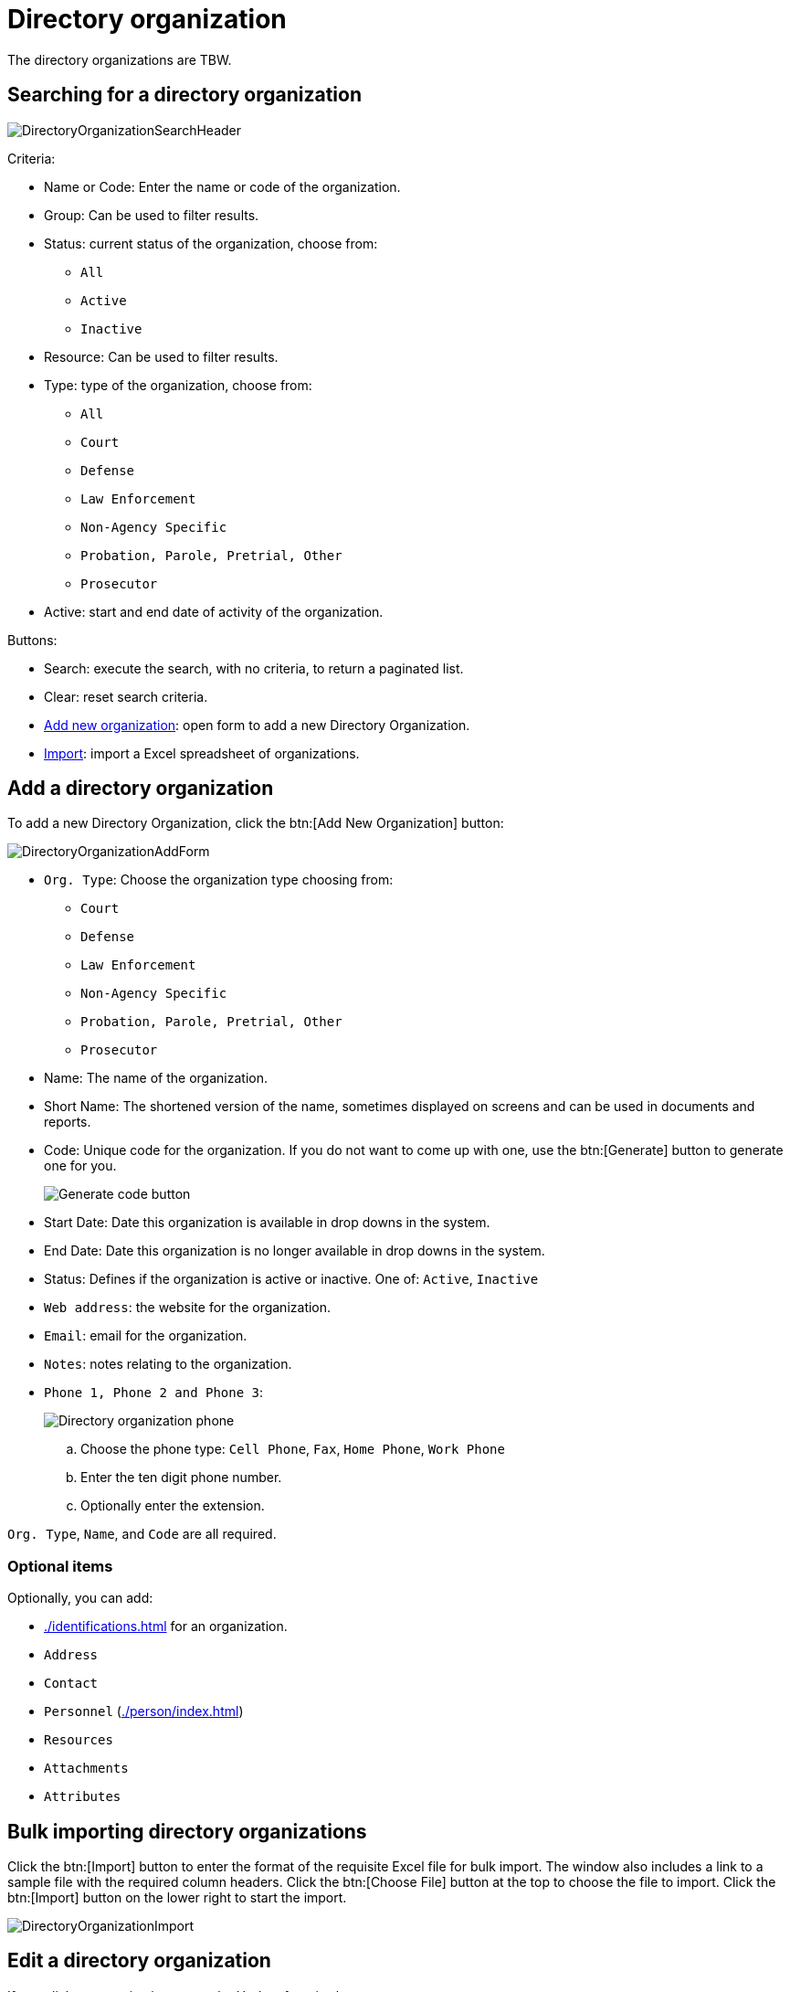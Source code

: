 // vim: tw=0 ai et ts=2 sw=2
= Directory organization

The directory organizations are TBW.


== Searching for a directory organization

image::directory/DirectoryOrganizationSearchHeader.png[]

Criteria:

* Name or Code: Enter the name or code of the organization.
* Group: Can be used to filter results.
* Status: current status of the organization, choose from:
** `All`
** `Active`
** `Inactive`

* Resource: Can be used to filter results.
* Type: type of the organization, choose from:
** `All`
** `Court`
** `Defense`
** `Law Enforcement`
** `Non-Agency Specific`
** `Probation, Parole, Pretrial, Other`
** `Prosecutor`

* Active: start and end date of activity of the organization.

Buttons:

* Search: execute the search, with no criteria, to return a paginated list.
* Clear: reset search criteria.
* <<add-dir-org,Add new organization>>: open form to add a new Directory Organization.
* <<import,Import>>: import a Excel spreadsheet of organizations.


[#add-dir-org]
== Add a directory organization

To add a new Directory Organization, click the btn:[Add New Organization] button:

image::directory/DirectoryOrganizationAddForm.png[]

* `Org. Type`: Choose the organization type choosing from:
** `Court`
** `Defense`
** `Law Enforcement`
** `Non-Agency Specific`
** `Probation, Parole, Pretrial, Other`
** `Prosecutor`

* Name: The name of the organization.
* Short Name: The shortened version of the name, sometimes displayed on screens and can be used in documents and reports.

* Code: Unique code for the organization.
  If you do not want to come up with one, use the btn:[Generate] button to generate one for you.
+
image::directory/DirectoryOrganizationGenerateCodeButton.png[Generate code button]

* Start Date: Date this organization is available in drop downs in the system.

* End Date: Date this organization is no longer available in drop downs in the system.

* Status: Defines if the organization is active or inactive.
  One of: `Active`, `Inactive`

* `Web address`: the website for the organization.
* `Email`: email for the organization.
* `Notes`: notes relating to the organization.
* `Phone 1, Phone 2 and Phone 3`:
+
image::directory/DirectoryOrganizationPhone.png[Directory organization phone]
+
.. Choose the phone type: `Cell Phone`, `Fax`, `Home Phone`, `Work Phone`
.. Enter the ten digit phone number.
.. Optionally enter the extension.

`Org. Type`, `Name`, and `Code` are all required.


=== Optional items

Optionally, you can add:

- xref:./identifications.adoc[] for an organization.
- `Address`
- `Contact`
- `Personnel` (xref:./person/index.adoc[])
- `Resources`
- `Attachments`
- `Attributes`


[#import]
== Bulk importing directory organizations

Click the btn:[Import] button to enter the format of the requisite Excel file for bulk import.
The window also includes a link to a sample file with the required column headers.
Click the btn:[Choose File] button at the top to choose the file to import.
Click the btn:[Import] button on the lower right to start the import.

image::directory/DirectoryOrganizationImport.png[]


== Edit a directory organization

If you click an organization name, the Update form is shows:

image::directory/DirectoryOrganizationUpdateForm.png[]

* `Org. Type`: choose the organization type choosing from:
** `Court`
** `Defense`
** `Law Enforcement`
** `Non-Agency Specific`
** `Probation, Parole, Pretrial, Other`
** `Prosecutor`

* Name: The name of the organization.

* Short Name: The shortened version of the name, sometimes displayed on screens and can be used in documents and reports.

* Code: Unique code for the organization.
  If you do not want to come up with one, use the btn:[Generate] button to generate one for you.
+
image::directory/DirectoryOrganizationGenerateCodeButton.png[Generate code button]

* Start Date: Date this organization is available in drop downs in the system.

* End Date: Date this organization is no longer available in drop downs in the system.

* Status: Defines if the organization is active or inactive.
  One of: `Active`, `Inactive`

* `Web address`: the website for the organization.
* `Email`: email for the organization.
* `Notes`: notes relating to the organization.
* `Phone 1, Phone 2 and Phone 3`:
+
image::directory/DirectoryOrganizationPhone.png[Directory organization phone]
+
.. Choose the phone type: `Cell Phone`, `Fax`, `Home Phone`, `Work Phone`
.. Enter the ten digit phone number.
.. Optionally enter the extension.

`Org. Type`, `Name`, and `Code` are all required.


=== Optional items

Optionally, you can add:

- xref:./identifications.adoc[] for an organization.
- `Address`
- `Contact`
- `Off-time`
- `Personnel` (xref:./person/index.adoc[Directory Persons])
- `Resources`
- xref:./attachment.adoc[Attachments]
- xref:./attribute.adoc[Attributes]

* **Addresses** - Addresses can be added by clicking the btn:[Add Address] button (shown as 1 below) and filling out the form that shows (shown as 2).
+
image::directory/directory-organization-addresses.png[]

* **Contact** - Contacts can be added by clicking the btn:[Add Contact] button (shown as 1 below) and filling out the form that shows (shown as 2).
+
image::directory/directory-organization-contact.png[]

* **Off-Time** - Off time for an organization can be added using the off-time tab (shown below) and clicking the btn:[Add off-time] button.
+
image::directory/directory-organization-off-time.png[]

* **Resources** - Resources can be found and added inside of a directory organization under the resources tab (shown below).
+
image::directory/directory-organization-resource.png[]


== Move an organization

Organizations can be moved from one organization to another using the move to function located under `Organizations` on the left hand side, near the left hand side navigation, (shown as 1 below).

**Organization Name** (shown as 2 below) -> **Move to** (shown as 6 below).
Using this feature allows you to mimic the physical structure of an organization or building.


== Merge organizations

If there are two existing organizations with the same name, a merge operation may be performed to combine the two organizations into one.

To merge two organizations choose one of the duplicated organizations from **Organizations** on the left hand side, near the left hand side navigation, (shown as 1 below).

**Organization Name** (shown as 2 below) -> **Merge into** (shown as 7 below).
A dialog opens asking which organization to keep ("keep" merges existing organization into current, "merge" takes current and merges into existing organization).

image::directory/merge-into.png[]

Also, one can create more details of an organization including Divisions (sub OrgUnit), Locations, Persons using the expanded Organizations panel.
In the image below, the organization has a location named **Conference Room 1**:

image::directory/DirectoryOrganizationUpdateFormExpanded.png[]


== Add an orgunit

Orgunits are subordinate organizations in an organization and can help organize the organization.

To add an orgunit from the organization click btn:[Organizations] on the left hand side, near the left navigation pane, (shown as 1) ```Organization Name``` (shown as 2 below) > ```Add OrgUnit``` (shown as 3 below).


== Add a location

Multiple locations can be added in an organization.
To add a location from the organization click ```Organizations``` on the left hand side, near the left hand side navigation, (shown as 1 below) ```Organization Name``` (shown as 2 below) > ```Add Location``` (shown as 4 below).


== Add a person

Adding a person can be done directly on a directory organization auto filling the individuals organization.
To add a person from the organization click btn:[Organizations] on the left hand side, near the left navigation pane, (shown as 1 below) ```Organization Name``` (shown as 2 below) > ```Add Person``` (shown as 5 below).
The Add person navigation shows the add new directory person screen.

NOTE: For more information on Directory Person, see xref:./person/index.adoc[].

image::directory/directory-organization-options.png[]
